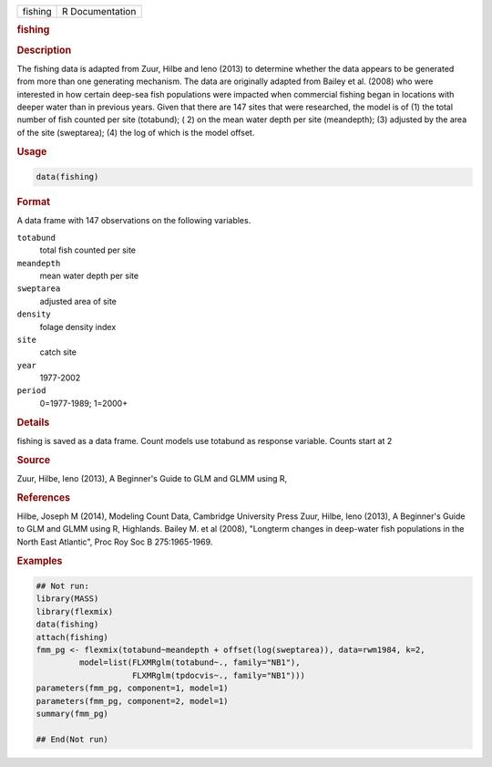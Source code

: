 .. container::

   ======= ===============
   fishing R Documentation
   ======= ===============

   .. rubric:: fishing
      :name: fishing

   .. rubric:: Description
      :name: description

   The fishing data is adapted from Zuur, Hilbe and Ieno (2013) to
   determine whether the data appears to be generated from more than one
   generating mechanism. The data are originally adapted from Bailey et
   al. (2008) who were interested in how certain deep-sea fish
   populations were impacted when commercial fishing began in locations
   with deeper water than in previous years. Given that there are 147
   sites that were researched, the model is of (1) the total number of
   fish counted per site (totabund); ( 2) on the mean water depth per
   site (meandepth); (3) adjusted by the area of the site (sweptarea);
   (4) the log of which is the model offset.

   .. rubric:: Usage
      :name: usage

   .. code:: R

      data(fishing)

   .. rubric:: Format
      :name: format

   A data frame with 147 observations on the following variables.

   ``totabund``
      total fish counted per site

   ``meandepth``
      mean water depth per site

   ``sweptarea``
      adjusted area of site

   ``density``
      folage density index

   ``site``
      catch site

   ``year``
      1977-2002

   ``period``
      0=1977-1989; 1=2000+

   .. rubric:: Details
      :name: details

   fishing is saved as a data frame. Count models use totabund as
   response variable. Counts start at 2

   .. rubric:: Source
      :name: source

   Zuur, Hilbe, Ieno (2013), A Beginner's Guide to GLM and GLMM using R,

   .. rubric:: References
      :name: references

   Hilbe, Joseph M (2014), Modeling Count Data, Cambridge University
   Press Zuur, Hilbe, Ieno (2013), A Beginner's Guide to GLM and GLMM
   using R, Highlands. Bailey M. et al (2008), "Longterm changes in
   deep-water fish populations in the North East Atlantic", Proc Roy Soc
   B 275:1965-1969.

   .. rubric:: Examples
      :name: examples

   .. code:: R


      ## Not run: 
      library(MASS)
      library(flexmix)
      data(fishing)
      attach(fishing)
      fmm_pg <- flexmix(totabund~meandepth + offset(log(sweptarea)), data=rwm1984, k=2,
               model=list(FLXMRglm(totabund~., family="NB1"), 
                          FLXMRglm(tpdocvis~., family="NB1")))
      parameters(fmm_pg, component=1, model=1)
      parameters(fmm_pg, component=2, model=1)
      summary(fmm_pg)

      ## End(Not run)
